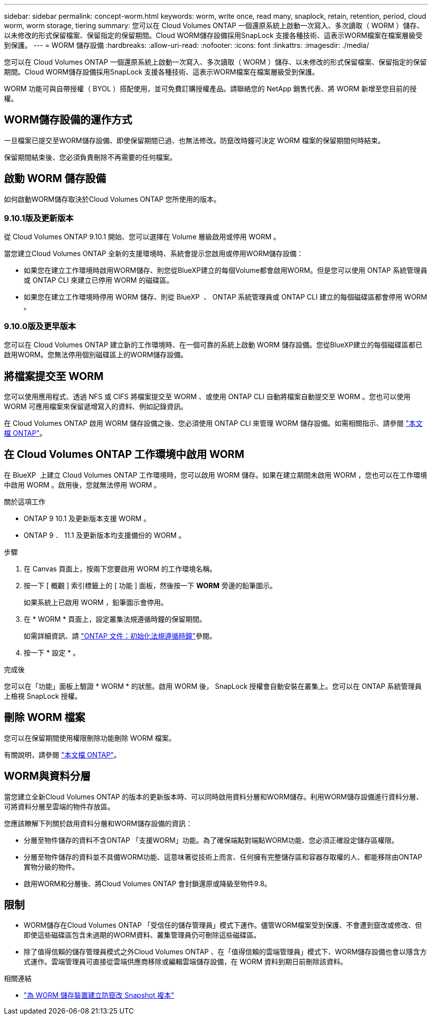 ---
sidebar: sidebar 
permalink: concept-worm.html 
keywords: worm, write once, read many, snaplock, retain, retention, period, cloud worm, worm storage, tiering 
summary: 您可以在 Cloud Volumes ONTAP 一個還原系統上啟動一次寫入、多次讀取（ WORM ）儲存、以未修改的形式保留檔案、保留指定的保留期間。Cloud WORM儲存設備採用SnapLock 支援各種技術、這表示WORM檔案在檔案層級受到保護。 
---
= WORM 儲存設備
:hardbreaks:
:allow-uri-read: 
:nofooter: 
:icons: font
:linkattrs: 
:imagesdir: ./media/


[role="lead"]
您可以在 Cloud Volumes ONTAP 一個還原系統上啟動一次寫入、多次讀取（ WORM ）儲存、以未修改的形式保留檔案、保留指定的保留期間。Cloud WORM儲存設備採用SnapLock 支援各種技術、這表示WORM檔案在檔案層級受到保護。

WORM 功能可與自帶授權（ BYOL ）搭配使用，並可免費訂購授權產品。請聯絡您的 NetApp 銷售代表、將 WORM 新增至您目前的授權。



== WORM儲存設備的運作方式

一旦檔案已提交至WORM儲存設備、即使保留期間已過、也無法修改。防竄改時鐘可決定 WORM 檔案的保留期間何時結束。

保留期間結束後、您必須負責刪除不再需要的任何檔案。



== 啟動 WORM 儲存設備

如何啟動WORM儲存取決於Cloud Volumes ONTAP 您所使用的版本。



=== 9.10.1版及更新版本

從 Cloud Volumes ONTAP 9.10.1 開始、您可以選擇在 Volume 層級啟用或停用 WORM 。

當您建立Cloud Volumes ONTAP 全新的支援環境時、系統會提示您啟用或停用WORM儲存設備：

* 如果您在建立工作環境時啟用WORM儲存、則您從BlueXP建立的每個Volume都會啟用WORM。但是您可以使用 ONTAP 系統管理員或 ONTAP CLI 來建立已停用 WORM 的磁碟區。
* 如果您在建立工作環境時停用 WORM 儲存、則從 BlueXP  、 ONTAP 系統管理員或 ONTAP CLI 建立的每個磁碟區都會停用 WORM 。




=== 9.10.0版及更早版本

您可以在 Cloud Volumes ONTAP 建立新的工作環境時、在一個可靠的系統上啟動 WORM 儲存設備。您從BlueXP建立的每個磁碟區都已啟用WORM。您無法停用個別磁碟區上的WORM儲存設備。



== 將檔案提交至 WORM

您可以使用應用程式、透過 NFS 或 CIFS 將檔案提交至 WORM 、或使用 ONTAP CLI 自動將檔案自動提交至 WORM 。您也可以使用 WORM 可應用檔案來保留遞增寫入的資料、例如記錄資訊。

在 Cloud Volumes ONTAP 啟用 WORM 儲存設備之後、您必須使用 ONTAP CLI 來管理 WORM 儲存設備。如需相關指示、請參閱 http://docs.netapp.com/ontap-9/topic/com.netapp.doc.pow-arch-con/home.html["本文檔 ONTAP"^]。



== 在 Cloud Volumes ONTAP 工作環境中啟用 WORM

在 BlueXP  上建立 Cloud Volumes ONTAP 工作環境時，您可以啟用 WORM 儲存。如果在建立期間未啟用 WORM ，您也可以在工作環境中啟用 WORM 。啟用後，您就無法停用 WORM 。

.關於這項工作
* ONTAP 9 10.1 及更新版本支援 WORM 。
* ONTAP 9 ． 11.1 及更新版本均支援備份的 WORM 。


.步驟
. 在 Canvas 頁面上，按兩下您要啟用 WORM 的工作環境名稱。
. 按一下 [ 概觀 ] 索引標籤上的 [ 功能 ] 面板，然後按一下 *WORM* 旁邊的鉛筆圖示。
+
如果系統上已啟用 WORM ，鉛筆圖示會停用。

. 在 * WORM * 頁面上，設定叢集法規遵循時鐘的保留期間。
+
如需詳細資訊、請 https://docs.netapp.com/us-en/ontap/snaplock/initialize-complianceclock-task.html["ONTAP 文件：初始化法規遵循時鐘"^]參閱。

. 按一下 * 設定 * 。


.完成後
您可以在「功能」面板上驗證 * WORM * 的狀態。啟用 WORM 後， SnapLock 授權會自動安裝在叢集上。您可以在 ONTAP 系統管理員上檢視 SnapLock 授權。



== 刪除 WORM 檔案

您可以在保留期間使用權限刪除功能刪除 WORM 檔案。

有關說明，請參閱 https://docs.netapp.com/us-en/ontap/snaplock/delete-worm-files-concept.html["本文檔 ONTAP"^]。



== WORM與資料分層

當您建立全新Cloud Volumes ONTAP 的版本的更新版本時、可以同時啟用資料分層和WORM儲存。利用WORM儲存設備進行資料分層、可將資料分層至雲端的物件存放區。

您應該瞭解下列關於啟用資料分層和WORM儲存設備的資訊：

* 分層至物件儲存的資料不含ONTAP 「支援WORM」功能。為了確保端點對端點WORM功能、您必須正確設定儲存區權限。
* 分層至物件儲存的資料並不具備WORM功能、這意味著從技術上而言、任何擁有完整儲存區和容器存取權的人、都能移除由ONTAP 實物分級的物件。
* 啟用WORM和分層後、將Cloud Volumes ONTAP 會封鎖還原或降級至物件9.8。




== 限制

* WORM儲存在Cloud Volumes ONTAP 「受信任的儲存管理員」模式下運作。儘管WORM檔案受到保護、不會遭到竄改或修改、但即使這些磁碟區包含未過期的WORM資料、叢集管理員仍可刪除這些磁碟區。
* 除了值得信賴的儲存管理員模式之外Cloud Volumes ONTAP 、在「值得信賴的雲端管理員」模式下、WORM儲存設備也會以隱含方式運作。雲端管理員可直接從雲端供應商移除或編輯雲端儲存設備，在 WORM 資料到期日前刪除該資料。


.相關連結
* link:reference-worm-snaplock.html["為 WORM 儲存裝置建立防竄改 Snapshot 複本"]


